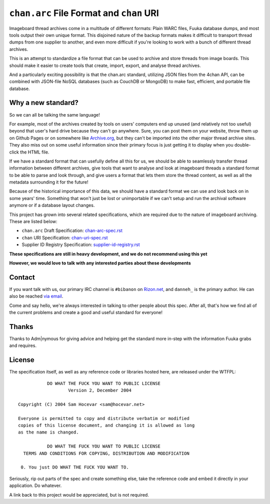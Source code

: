 ``chan.arc`` File Format and ``chan`` URI
=========================================
Imageboard thread archives come in a multitude of different formats: Plain WARC files, Fuuka database dumps, and most tools output their own unique format. This disjoined nature of the backup formats makes it difficult to transport thread dumps from one supplier to another, and even more difficult if you're looking to work with a bunch of different thread archives.

This is an attempt to standardize a file format that can be used to archive and store threads from image boards. This should make it easier to create tools that create, import, export, and analyse thread archives.

And a particularly exciting possibility is that the chan.arc standard, utilizing JSON files from the 4chan API, can be combined with JSON-file NoSQL databases (such as CouchDB or MongoDB) to make fast, efficient, and portable file database.

Why a new standard?
-------------------
So we can all be talking the same language!

For example, most of the archives created by tools on users' computers end up unused (and relatively not too useful) beyond that user's hard drive because they can't go anywhere. Sure, you can post them on your website, throw them up on Github Pages or on somewhere like `Archive.org <https://archive.org/>`_, but they can't be imported into the other major thread archive sites. They also miss out on some useful information since their primary focus is just getting it to display when you double-click the HTML file.

If we have a standard format that can usefully define all this for us, we should be able to seamlessly transfer thread information between different archives, give tools that want to analyse and look at imageboard threads a standard format to be able to parse and look through, and give users a format that lets them store the thread content, as well as all the metadata surrounding it for the future!

Because of the historical importance of this data, we should have a standard format we can use and look back on in some years' time. Something that won't just be lost or unimportable if we can't setup and run the archival software anymore or if a database layout changes.

This project has grown into several related specifications, which are required due to the nature of imageboard archiving. These are listed below:

* ``chan.arc`` Draft Specification: `chan-arc-spec.rst <chan-arc-spec.rst>`_
* ``chan`` URI Specification: `chan-uri-spec.rst <chan-uri-spec.rst>`_
* Supplier ID Registry Specification: `supplier-id-registry.rst <supplier-id-registry.rst>`_

**These specifications are still in heavy development, and we do not recommend using this yet**

**However, we would love to talk with any interested parties about these developments**

Contact
-------
If you want talk with us, our primary IRC channel is ``#bibanon`` on `Rizon.net <http://www.rizon.net/chat>`_, and ``danneh_`` is the primary author. He can also be reached `via email <mailto:daniel@danieloaks.net>`_.

Come and say hello, we're always interested in talking to other people about this spec. After all, that's how we find all of the current problems and create a good and useful standard for everyone!


Thanks
------
Thanks to Adm|nymous for giving advice and helping get the standard more in-step with the information Fuuka grabs and requires.

License
-------
The specification itself, as well as any reference code or libraries hosted here, are released under the WTFPL::

               DO WHAT THE FUCK YOU WANT TO PUBLIC LICENSE
                       Version 2, December 2004

    Copyright (C) 2004 Sam Hocevar <sam@hocevar.net>

    Everyone is permitted to copy and distribute verbatim or modified
    copies of this license document, and changing it is allowed as long
    as the name is changed.

               DO WHAT THE FUCK YOU WANT TO PUBLIC LICENSE
      TERMS AND CONDITIONS FOR COPYING, DISTRIBUTION AND MODIFICATION

     0. You just DO WHAT THE FUCK YOU WANT TO.

Seriously, rip out parts of the spec and create something else, take the reference code and embed it directly in your application. Do whatever.

A link back to this project would be appreciated, but is not required.
